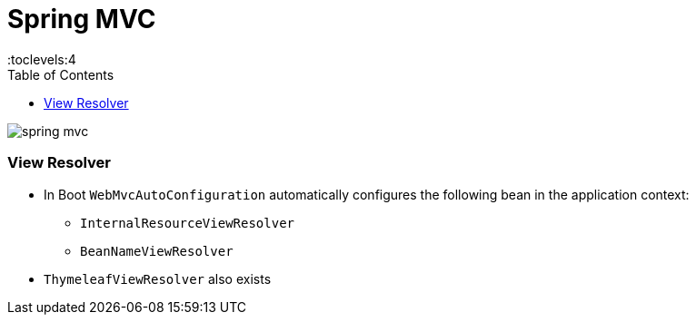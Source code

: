 = Spring MVC
:toc:
:toclevels:4

image:img/spring-mvc.jpg[]

=== View Resolver

* In Boot `WebMvcAutoConfiguration` automatically configures the following bean in the application context:
** `InternalResourceViewResolver`
** `BeanNameViewResolver`
* `ThymeleafViewResolver` also exists
